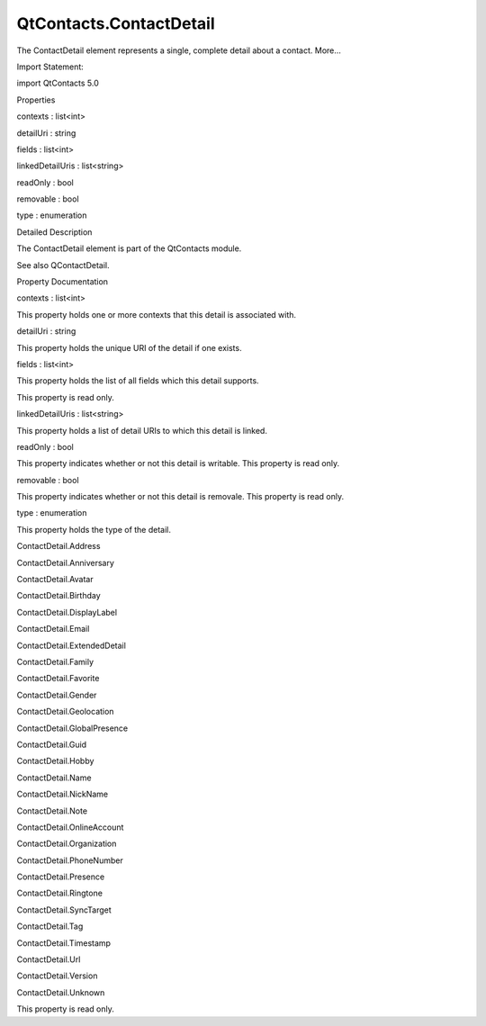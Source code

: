 QtContacts.ContactDetail
========================

.. raw:: html

   <p>

The ContactDetail element represents a single, complete detail about a
contact. More...

.. raw:: html

   </p>

.. raw:: html

   <!-- @@@ContactDetail -->

.. raw:: html

   <table class="alignedsummary">

.. raw:: html

   <tr>

.. raw:: html

   <td class="memItemLeft rightAlign topAlign">

Import Statement:

.. raw:: html

   </td>

.. raw:: html

   <td class="memItemRight bottomAlign">

import QtContacts 5.0

.. raw:: html

   </td>

.. raw:: html

   </tr>

.. raw:: html

   </table>

.. raw:: html

   <ul>

.. raw:: html

   </ul>

.. raw:: html

   <h2 id="properties">

Properties

.. raw:: html

   </h2>

.. raw:: html

   <ul>

.. raw:: html

   <li class="fn">

contexts : list<int>

.. raw:: html

   </li>

.. raw:: html

   <li class="fn">

detailUri : string

.. raw:: html

   </li>

.. raw:: html

   <li class="fn">

fields : list<int>

.. raw:: html

   </li>

.. raw:: html

   <li class="fn">

linkedDetailUris : list<string>

.. raw:: html

   </li>

.. raw:: html

   <li class="fn">

readOnly : bool

.. raw:: html

   </li>

.. raw:: html

   <li class="fn">

removable : bool

.. raw:: html

   </li>

.. raw:: html

   <li class="fn">

type : enumeration

.. raw:: html

   </li>

.. raw:: html

   </ul>

.. raw:: html

   <!-- $$$ContactDetail-description -->

.. raw:: html

   <h2 id="details">

Detailed Description

.. raw:: html

   </h2>

.. raw:: html

   </p>

.. raw:: html

   <p>

The ContactDetail element is part of the QtContacts module.

.. raw:: html

   </p>

.. raw:: html

   <p>

See also QContactDetail.

.. raw:: html

   </p>

.. raw:: html

   <!-- @@@ContactDetail -->

.. raw:: html

   <h2>

Property Documentation

.. raw:: html

   </h2>

.. raw:: html

   <!-- $$$contexts -->

.. raw:: html

   <table class="qmlname">

.. raw:: html

   <tr valign="top" id="contexts-prop">

.. raw:: html

   <td class="tblQmlPropNode">

.. raw:: html

   <p>

contexts : list<int>

.. raw:: html

   </p>

.. raw:: html

   </td>

.. raw:: html

   </tr>

.. raw:: html

   </table>

.. raw:: html

   <p>

This property holds one or more contexts that this detail is associated
with.

.. raw:: html

   </p>

.. raw:: html

   <!-- @@@contexts -->

.. raw:: html

   <table class="qmlname">

.. raw:: html

   <tr valign="top" id="detailUri-prop">

.. raw:: html

   <td class="tblQmlPropNode">

.. raw:: html

   <p>

detailUri : string

.. raw:: html

   </p>

.. raw:: html

   </td>

.. raw:: html

   </tr>

.. raw:: html

   </table>

.. raw:: html

   <p>

This property holds the unique URI of the detail if one exists.

.. raw:: html

   </p>

.. raw:: html

   <!-- @@@detailUri -->

.. raw:: html

   <table class="qmlname">

.. raw:: html

   <tr valign="top" id="fields-prop">

.. raw:: html

   <td class="tblQmlPropNode">

.. raw:: html

   <p>

fields : list<int>

.. raw:: html

   </p>

.. raw:: html

   </td>

.. raw:: html

   </tr>

.. raw:: html

   </table>

.. raw:: html

   <p>

This property holds the list of all fields which this detail supports.

.. raw:: html

   </p>

.. raw:: html

   <p>

This property is read only.

.. raw:: html

   </p>

.. raw:: html

   <!-- @@@fields -->

.. raw:: html

   <table class="qmlname">

.. raw:: html

   <tr valign="top" id="linkedDetailUris-prop">

.. raw:: html

   <td class="tblQmlPropNode">

.. raw:: html

   <p>

linkedDetailUris : list<string>

.. raw:: html

   </p>

.. raw:: html

   </td>

.. raw:: html

   </tr>

.. raw:: html

   </table>

.. raw:: html

   <p>

This property holds a list of detail URIs to which this detail is
linked.

.. raw:: html

   </p>

.. raw:: html

   <!-- @@@linkedDetailUris -->

.. raw:: html

   <table class="qmlname">

.. raw:: html

   <tr valign="top" id="readOnly-prop">

.. raw:: html

   <td class="tblQmlPropNode">

.. raw:: html

   <p>

readOnly : bool

.. raw:: html

   </p>

.. raw:: html

   </td>

.. raw:: html

   </tr>

.. raw:: html

   </table>

.. raw:: html

   <p>

This property indicates whether or not this detail is writable. This
property is read only.

.. raw:: html

   </p>

.. raw:: html

   <!-- @@@readOnly -->

.. raw:: html

   <table class="qmlname">

.. raw:: html

   <tr valign="top" id="removable-prop">

.. raw:: html

   <td class="tblQmlPropNode">

.. raw:: html

   <p>

removable : bool

.. raw:: html

   </p>

.. raw:: html

   </td>

.. raw:: html

   </tr>

.. raw:: html

   </table>

.. raw:: html

   <p>

This property indicates whether or not this detail is removale. This
property is read only.

.. raw:: html

   </p>

.. raw:: html

   <!-- @@@removable -->

.. raw:: html

   <table class="qmlname">

.. raw:: html

   <tr valign="top" id="type-prop">

.. raw:: html

   <td class="tblQmlPropNode">

.. raw:: html

   <p>

type : enumeration

.. raw:: html

   </p>

.. raw:: html

   </td>

.. raw:: html

   </tr>

.. raw:: html

   </table>

.. raw:: html

   <p>

This property holds the type of the detail.

.. raw:: html

   </p>

.. raw:: html

   <ul>

.. raw:: html

   <li>

ContactDetail.Address

.. raw:: html

   </li>

.. raw:: html

   <li>

ContactDetail.Anniversary

.. raw:: html

   </li>

.. raw:: html

   <li>

ContactDetail.Avatar

.. raw:: html

   </li>

.. raw:: html

   <li>

ContactDetail.Birthday

.. raw:: html

   </li>

.. raw:: html

   <li>

ContactDetail.DisplayLabel

.. raw:: html

   </li>

.. raw:: html

   <li>

ContactDetail.Email

.. raw:: html

   </li>

.. raw:: html

   <li>

ContactDetail.ExtendedDetail

.. raw:: html

   </li>

.. raw:: html

   <li>

ContactDetail.Family

.. raw:: html

   </li>

.. raw:: html

   <li>

ContactDetail.Favorite

.. raw:: html

   </li>

.. raw:: html

   <li>

ContactDetail.Gender

.. raw:: html

   </li>

.. raw:: html

   <li>

ContactDetail.Geolocation

.. raw:: html

   </li>

.. raw:: html

   <li>

ContactDetail.GlobalPresence

.. raw:: html

   </li>

.. raw:: html

   <li>

ContactDetail.Guid

.. raw:: html

   </li>

.. raw:: html

   <li>

ContactDetail.Hobby

.. raw:: html

   </li>

.. raw:: html

   <li>

ContactDetail.Name

.. raw:: html

   </li>

.. raw:: html

   <li>

ContactDetail.NickName

.. raw:: html

   </li>

.. raw:: html

   <li>

ContactDetail.Note

.. raw:: html

   </li>

.. raw:: html

   <li>

ContactDetail.OnlineAccount

.. raw:: html

   </li>

.. raw:: html

   <li>

ContactDetail.Organization

.. raw:: html

   </li>

.. raw:: html

   <li>

ContactDetail.PhoneNumber

.. raw:: html

   </li>

.. raw:: html

   <li>

ContactDetail.Presence

.. raw:: html

   </li>

.. raw:: html

   <li>

ContactDetail.Ringtone

.. raw:: html

   </li>

.. raw:: html

   <li>

ContactDetail.SyncTarget

.. raw:: html

   </li>

.. raw:: html

   <li>

ContactDetail.Tag

.. raw:: html

   </li>

.. raw:: html

   <li>

ContactDetail.Timestamp

.. raw:: html

   </li>

.. raw:: html

   <li>

ContactDetail.Url

.. raw:: html

   </li>

.. raw:: html

   <li>

ContactDetail.Version

.. raw:: html

   </li>

.. raw:: html

   <li>

ContactDetail.Unknown

.. raw:: html

   </li>

.. raw:: html

   </ul>

.. raw:: html

   <p>

This property is read only.

.. raw:: html

   </p>

.. raw:: html

   <!-- @@@type -->


